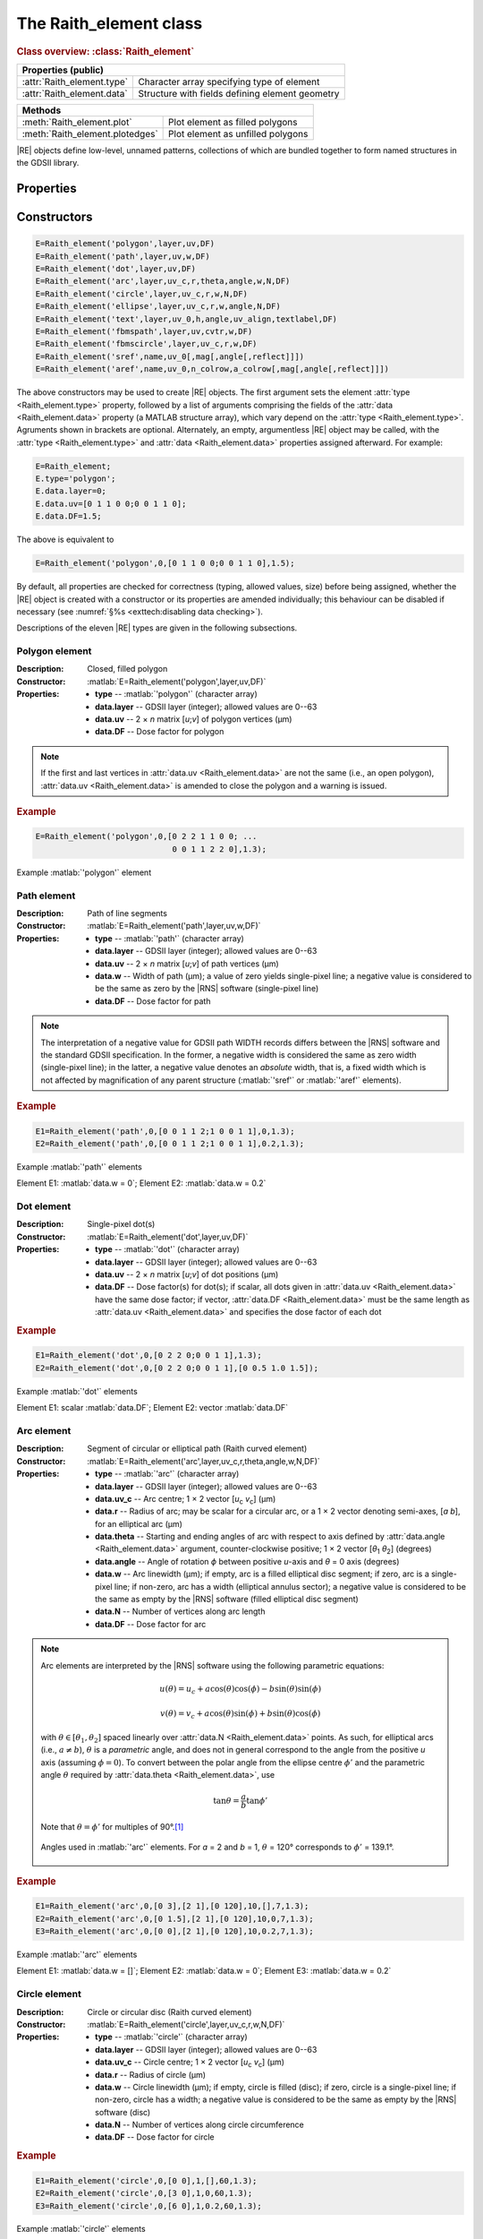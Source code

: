 The Raith_element class
=======================

.. rubric:: Class overview:  :class:`Raith_element`

+----------------------------+-------------------------------------------------+
| Properties (public)                                                          |
+============================+=================================================+
| :attr:`Raith_element.type` | Character array specifying type of element      |
+----------------------------+-------------------------------------------------+
| :attr:`Raith_element.data` | Structure with fields defining element geometry |
+----------------------------+-------------------------------------------------+

+---------------------------------+-----------------------------------+
| Methods                                                             |
+=================================+===================================+
| :meth:`Raith_element.plot`      | Plot element as filled polygons   |
+---------------------------------+-----------------------------------+
| :meth:`Raith_element.plotedges` | Plot element as unfilled polygons |
+---------------------------------+-----------------------------------+

.. class:: Raith_element

|RE| objects define low-level, unnamed patterns, collections of which are bundled together to form named structures in the GDSII library.



Properties
----------

.. attribute:: Raith_element.type

   Character array specifying type of element; allowed values are :matlab:`'polygon'`, :matlab:`'path'`, :matlab:`'dot'`, :matlab:`'arc'`, :matlab:`'circle'`, :matlab:`'ellipse'`, :matlab:`'text'`, :matlab:`'fbmspath'`, :matlab:`'fbmscircle'`, :matlab:`'sref'`, or :matlab:`'aref'`.

.. attribute:: Raith_element.data

   Structure array containing additional record data for element; allowed field names and typing of values are determined by the element type (see :numref:`§%s <Raith_element:Constructors>`).


Constructors
------------

.. code-block:: matlab

   E=Raith_element('polygon',layer,uv,DF)
   E=Raith_element('path',layer,uv,w,DF)
   E=Raith_element('dot',layer,uv,DF)
   E=Raith_element('arc',layer,uv_c,r,theta,angle,w,N,DF)
   E=Raith_element('circle',layer,uv_c,r,w,N,DF)
   E=Raith_element('ellipse',layer,uv_c,r,w,angle,N,DF)
   E=Raith_element('text',layer,uv_0,h,angle,uv_align,textlabel,DF)
   E=Raith_element('fbmspath',layer,uv,cvtr,w,DF)
   E=Raith_element('fbmscircle',layer,uv_c,r,w,DF)
   E=Raith_element('sref',name,uv_0[,mag[,angle[,reflect]]])
   E=Raith_element('aref',name,uv_0,n_colrow,a_colrow[,mag[,angle[,reflect]]])


The above constructors may be used to create |RE| objects. The first argument sets the element :attr:`type <Raith_element.type>` property, followed by a list of arguments comprising the fields of the :attr:`data <Raith_element.data>` property (a MATLAB structure array), which vary depend on the :attr:`type <Raith_element.type>`. Agruments shown in brackets are optional.
Alternately, an empty, argumentless |RE| object may be called, with the :attr:`type <Raith_element.type>` and :attr:`data <Raith_element.data>` properties assigned afterward. For example:

.. code-block:: matlab

   E=Raith_element;
   E.type='polygon';
   E.data.layer=0;
   E.data.uv=[0 1 1 0 0;0 0 1 1 0];
   E.data.DF=1.5;

The above is equivalent to

.. code-block:: matlab

   E=Raith_element('polygon',0,[0 1 1 0 0;0 0 1 1 0],1.5);

By default, all properties are checked for correctness (typing, allowed values, size) before being assigned, whether the |RE| object is created with a constructor or its properties are amended individually; this behaviour can be disabled if necessary (see :numref:`§%s <exttech:disabling data checking>`).

Descriptions of the eleven |RE| types are given in the following subsections.


Polygon element
^^^^^^^^^^^^^^^

:Description: Closed, filled polygon
:Constructor: :matlab:`E=Raith_element('polygon',layer,uv,DF)`
:Properties: + **type** --  :matlab:`'polygon'` (character array)
             + **data.layer** -- GDSII layer (integer); allowed values are 0--63
             + **data.uv** -- 2 × *n* matrix [*u*;\ *v*] of polygon vertices (µm)
             + **data.DF** -- Dose factor for polygon

.. note::

   If the first and last vertices in :attr:`data.uv <Raith_element.data>` are not the same (i.e., an open polygon), :attr:`data.uv <Raith_element.data>` is amended to close the polygon and a warning is issued.

.. rubric:: Example
.. code-block:: matlab

   E=Raith_element('polygon',0,[0 2 2 1 1 0 0; ...
                                0 0 1 1 2 2 0],1.3);

.. _polygon_element:
.. figure:: images/polygon_element.svg
   :align: center
   :width: 500

   Example :matlab:`'polygon'` element


Path element
^^^^^^^^^^^^

:Description: Path of line segments
:Constructor: :matlab:`E=Raith_element('path',layer,uv,w,DF)`
:Properties: + **type** --  :matlab:`'path'` (character array)
             + **data.layer** -- GDSII layer (integer); allowed values are 0--63
             + **data.uv** -- 2 × *n* matrix [*u*;\ *v*] of path vertices (µm)
             + **data.w** -- Width of path (µm); a value of zero yields single-pixel line; a negative value is considered to be the same as zero by the |RNS| software (single-pixel line)
             + **data.DF** -- Dose factor for path

.. note::

   The interpretation of a negative value for GDSII path WIDTH records differs between the |RNS| software and the standard GDSII specification.  In the former, a negative width is considered the same as zero width (single-pixel line); in the latter, a negative value denotes an *absolute* width, that is, a fixed width which is not affected by magnification of any parent structure (:matlab:`'sref'` or :matlab:`'aref'` elements).

.. rubric:: Example
.. code-block:: matlab

   E1=Raith_element('path',0,[0 0 1 1 2;1 0 0 1 1],0,1.3);
   E2=Raith_element('path',0,[0 0 1 1 2;1 0 0 1 1],0.2,1.3);

.. _path_element:
.. figure:: images/path_element.svg
   :align: center
   :width: 500

   Example :matlab:`'path'` elements

   Element E1: :matlab:`data.w = 0`; Element E2: :matlab:`data.w = 0.2`


Dot element
^^^^^^^^^^^

:Description: Single-pixel dot(s)
:Constructor: :matlab:`E=Raith_element('dot',layer,uv,DF)`
:Properties: + **type** --  :matlab:`'dot'` (character array)
             + **data.layer** -- GDSII layer (integer); allowed values are 0--63
             + **data.uv** -- 2 × *n* matrix [*u*;\ *v*] of dot positions (µm)
             + **data.DF** -- Dose factor(s) for dot(s); if scalar, all dots given in :attr:`data.uv <Raith_element.data>` have the same dose factor; if vector, :attr:`data.DF <Raith_element.data>` must be the same length as :attr:`data.uv <Raith_element.data>` and specifies the dose factor of each dot

.. rubric:: Example
.. code-block:: matlab

   E1=Raith_element('dot',0,[0 2 2 0;0 0 1 1],1.3);
   E2=Raith_element('dot',0,[0 2 2 0;0 0 1 1],[0 0.5 1.0 1.5]);

.. _dot_element:
.. figure:: images/dot_element.svg
   :align: center
   :width: 500

   Example :matlab:`'dot'` elements

   Element E1: scalar :matlab:`data.DF`; Element E2: vector :matlab:`data.DF`


Arc element
^^^^^^^^^^^

:Description: Segment of circular or elliptical path (Raith curved element)
:Constructor: :matlab:`E=Raith_element('arc',layer,uv_c,r,theta,angle,w,N,DF)`
:Properties: + **type** --  :matlab:`'arc'` (character array)
             + **data.layer** -- GDSII layer (integer); allowed values are 0--63
             + **data.uv_c** -- Arc centre; 1 × 2 vector [*u*\ :sub:`c` \ *v*\ :sub:`c`] (µm)
             + **data.r** -- Radius of arc; may be scalar for a circular arc, or a 1 × 2 vector denoting semi-axes, [*a b*], for an elliptical arc (µm)
             + **data.theta** -- Starting and ending angles of arc with respect to axis defined by :attr:`data.angle <Raith_element.data>` argument, counter-clockwise positive; 1 × 2 vector [*θ*\ :sub:`1` *θ*\ :sub:`2`] (degrees)
             + **data.angle** -- Angle of rotation *ϕ* between positive *u*-axis and *θ* = 0 axis (degrees)
             + **data.w** -- Arc linewidth (µm); if empty, arc is a filled elliptical disc segment; if zero, arc is a single-pixel line; if non-zero, arc has a width (elliptical annulus sector); a negative value is considered to be the same as empty by the |RNS| software (filled elliptical disc segment)
             + **data.N** -- Number of vertices along arc length
             + **data.DF** -- Dose factor for arc

.. note::

   Arc elements are interpreted by the |RNS| software using the following parametric equations:

   .. math::

      u(\theta)=u_c+a\cos(\theta)\cos(\phi)-b\sin(\theta)\sin(\phi)

      v(\theta)=v_c+a\cos(\theta)\sin(\phi)+b\sin(\theta)\cos(\phi)

   with :math:`\theta\in[\theta_1,\theta_2]` spaced linearly over :attr:`data.N <Raith_element.data>` points.  As such, for elliptical arcs (i.e., :math:`a\not= b`), :math:`\theta` is a *parametric* angle, and does not in general correspond to the angle from the positive *u* axis (assuming :math:`\phi = 0`).  To convert between the polar angle from the ellipse centre :math:`\phi'` and the parametric angle :math:`\theta` required by :attr:`data.theta <Raith_element.data>`, use

   .. math:: \tan\theta=\frac{a}{b}\tan{\phi'}

   Note that :math:`\theta=\phi'` for multiples of 90°.\ [1]_

   .. _arc_diagram:
   .. figure:: images/arc_diagram.svg
      :align: center
      :width: 500

      Angles used in :matlab:`'arc'` elements. For *a* = 2 and *b* = 1, :math:`\theta` = 120° corresponds to :math:`\phi'` = 139.1°.

.. rubric:: Example
.. code-block:: matlab

   E1=Raith_element('arc',0,[0 3],[2 1],[0 120],10,[],7,1.3);
   E2=Raith_element('arc',0,[0 1.5],[2 1],[0 120],10,0,7,1.3);
   E3=Raith_element('arc',0,[0 0],[2 1],[0 120],10,0.2,7,1.3);

.. _arc_element:
.. figure:: images/arc_element.svg
   :align: center
   :width: 500

   Example :matlab:`'arc'` elements

   Element E1: :matlab:`data.w = []`; Element E2: :matlab:`data.w = 0`; Element E3: :matlab:`data.w = 0.2`


Circle element
^^^^^^^^^^^^^^

:Description: Circle or circular disc (Raith curved element)
:Constructor: :matlab:`E=Raith_element('circle',layer,uv_c,r,w,N,DF)`
:Properties: + **type** --  :matlab:`'circle'` (character array)
             + **data.layer** -- GDSII layer (integer); allowed values are 0--63
             + **data.uv_c** -- Circle centre; 1 × 2 vector [*u*\ :sub:`c` \ *v*\ :sub:`c`] (µm)
             + **data.r** -- Radius of circle (µm)
             + **data.w** -- Circle linewidth (µm); if empty, circle is filled (disc); if zero, circle is a single-pixel line; if non-zero, circle has a width; a negative value is considered to be the same as empty by the |RNS| software (disc)
             + **data.N** -- Number of vertices along circle circumference
             + **data.DF** -- Dose factor for circle

.. rubric:: Example
.. code-block:: matlab

   E1=Raith_element('circle',0,[0 0],1,[],60,1.3);
   E2=Raith_element('circle',0,[3 0],1,0,60,1.3);
   E3=Raith_element('circle',0,[6 0],1,0.2,60,1.3);

.. _circle_element:
.. figure:: images/circle_element.svg
   :align: center
   :width: 500

   Example :matlab:`'circle'` elements

   Element E1: :matlab:`data.w = []`; Element E2: :matlab:`data.w = 0`; Element E3: :matlab:`data.w = 0.2`


Ellipse element
^^^^^^^^^^^^^^^

:Description: Ellipse or elliptical disk (Raith curved element)
:Constructor: :matlab:`E=Raith_element('ellipse',layer,uv_c,r,w,angle,N,DF)`
:Properties: + **type** --  :matlab:`'ellipse'` (character array)
             + **data.layer** -- GDSII layer (integer); allowed values are 0--63
             + **data.uv_c** -- Ellipse centre; 1 × 2 vector [*u*\ :sub:`c` \ *v*\ :sub:`c`] (µm)
             + **data.r** -- Semi-axes of ellipse; 1 × 2 vector [*a b*] (µm); *a* corresponds to the semi-axis in the :attr:`data.angle <Raith_element.data>` direction
             + **data.w** -- Ellipse linewidth (µm); if empty, ellipse is filled (elliptical disc); if zero, ellipse is a single-pixel line; if non-zero, ellipse has a width; a negative value is considered to be the same as empty by the |RNS| software (elliptical disc)
             + **data.angle** -- Angle of rotation *ϕ* between positive *u*-axis and *a* semi-axis (degrees)
             + **data.N** -- Number of vertices along ellipse circumference
             + **data.DF** -- Dose factor for ellipse

.. rubric:: Example
.. code-block:: matlab

   E1=Raith_element('ellipse',0,[0 6],[2 1],[],10,60,1.3);
   E2=Raith_element('ellipse',0,[0 3],[2 1],0,10,60,1.3);
   E3=Raith_element('ellipse',0,[0 0],[2 1],0.2,10,60,1.3);

.. _ellipse_element:
.. figure:: images/ellipse_element.svg
   :align: center
   :width: 500

   Example :matlab:`'ellipse'` elements

   Element E1: :matlab:`data.w = []`; Element E2: :matlab:`data.w = 0`; Element E3: :matlab:`data.w = 0.2`


Text element
^^^^^^^^^^^^

:Description: Text rendered as simple polygons
:Constructor: :matlab:`E=Raith_element('text',layer,uv_0,h,angle,uv_align,textlabel,DF)`
:Properties: + **type** --  :matlab:`'text'` (character array)
             + **data.layer** -- GDSII layer (integer); allowed values are 0--63
             + **data.uv_0** -- Text anchor point; 1 × 2 vector [*u*\ :sub:`0` \ *v*\ :sub:`0`] (µm)
             + **data.h** -- Height of capital letters (µm)
             + **data.angle** -- Angle of rotation of text with respect to positive *u*-axis (degrees)
             + **data.uv_align** -- Alignment of text with respect to anchor point; 1 × 2 vector [*u*\ :sub:`align` \ *v*\ :sub:`align`]; allowed values are 0 (left/top), 1 (centre), and 2 (right/bottom), as follows (the + symbols denote the text anchor points):

                .. image:: images/text_uv_align.svg

             + **data.textlabel** -- Text to be written (character array).  The allowed characters, shown as rendered, are:

                .. image:: images/text_chars.svg

                in addition to the space character ( ). When rendered, text is kerned using a lookup table (text is not fixed width).

                .. attention::

                   Use Unicode character `U+00B5 <https://util.unicode.org/UnicodeJsps/character.jsp?a=00B5>`_ to enter the letter "µ" in :attr:`data.textlabel <Raith_element.data>`.  Other similar characters (e.g., `U+03BC <https://util.unicode.org/UnicodeJsps/character.jsp?a=03BC>`_, `U+1D6CD <https://util.unicode.org/UnicodeJsps/character.jsp?a=1D6CD>`_, `U+1D707 <https://util.unicode.org/UnicodeJsps/character.jsp?a=1D707>`_, `U+1D741 <https://util.unicode.org/UnicodeJsps/character.jsp?a=1D741>`_, `U+1D77B <https://util.unicode.org/UnicodeJsps/character.jsp?a=1D77B>`_, `U+1D7B5 <https://util.unicode.org/UnicodeJsps/character.jsp?a=1D7B5>`_) will result in an error.

             + **data.DF** -- Dose factor for text

.. note::

   A `simply connected <https://en.wikipedia.org/wiki/Simply_connected_space>`_ font is used in |RE| :matlab:`'text'` elements to avoid the problem of symbol segments being released during a sacrificial layer etch. As an example, consider etching the letter "A" through the device layer of a silicon-on-insulator chip. In the default |RNS| font, the triangular centre of the letter "A" is not connected to the surrounding plane. If the underlying buried oxide layer was subsequetly etched away isotropically for sufficiently long (e.g., in buffered-oxide etch), the central triangle would be released, potentially landing on a critical feature of the chip. A letter "A" rendered as a |RE| :matlab:`'text'` element does not encounter this problem due to its simply connected nature. The |RE| :matlab:`'text'` element font is inspired by the `Geogrotesque <https://emtype.net/fonts/geogrotesque>`_ and `Geogrotesque Stencil <https://emtype.net/fonts/geogrotesque-stencil>`_ fonts.

   .. _A_comparison:
   .. figure:: images/A_comparison.svg
      :align: center
      :width: 500

      Comparison between letter "A" rendered using the |RNS| default font (left) and |RE| font (right)

.. rubric:: Example
.. code-block:: matlab

   E=Raith_element('text',0,[0 0],1,30,[1 1],'Raith_GDSII',1.3);

.. _text_element:
.. figure:: images/text_element.svg
   :align: center
   :width: 500

   Example :matlab:`'text'` element


FBMS path element
^^^^^^^^^^^^^^^^^

:Description: Path of fixed beam moving stage (FBMS/*traxx*) line segments or arcs
:Constructor: :matlab:`E=Raith_element('fbmspath',layer,uv,cvtr,w,DF)`
:Properties: + **type** --  :matlab:`'fbmspath'` (character array)
             + **data.layer** -- GDSII layer (integer); allowed values are 0--63
             + **data.uv** -- 2 × *n* matrix [*u*;\ *v*] of |FBMS| path vertices (µm)
             + **data.cvtr** -- Curvature of |FBMS| path segments (µm); if scalar and zero, the path comprises line segments (no curvature); if a 1 × *n* vector, :matlab:`data.cvtr(k)` yields a circular arc with chord endpoints of :matlab:`data.uv(:,k-1)` and :matlab:`data.uv(:,k)` such that the radial distance between the arc and the chord centre is :matlab:`data.cvtr(k)`; a positive (negative) value of :matlab:`data.cvtr(k)` corresponds to an arc to the left (right) of the chord; the value of :matlab:`data.cvtr(1)` is ignored if :matlab:`data.cvtr(k)` is 1 × *n*
             + **data.w** -- Width of |FBMS| path (µm); a value of zero yields single-pixel line; a negative value is considered to be the same as zero by the |RNS| software (single-pixel line)
             + **data.DF** -- Dose factor for |FBMS| path

.. rubric:: Example
.. code-block:: matlab

   E1=Raith_element('fbmspath',0,[0 0 1 1 2;1 0 0 1 1],0,0,1.3);
   E2=Raith_element('fbmspath',0,[0 0 1 1 2;1 0 0 1 1],[0 0 0.2 0 -0.5],0,1.3);

.. _fbmspath_element:
.. figure:: images/fbmspath_element.svg
   :align: center
   :width: 500

   Example :matlab:`'fbmspath'` elements

   Element E1: :matlab:`data.cvtr = 0`; Element E2: :matlab:`data.cvtr = [0 0 0.2 0 −0.5]`


FBMS circle element
^^^^^^^^^^^^^^^^^^^

:Description: Fixed beam moving stage (FBMS/*traxx*) circle
:Constructor: :matlab:`E=Raith_element('fbmscircle',layer,uv_c,r,w,DF)`
:Properties: + **type** --  :matlab:`'fbmscircle'` (character array)
             + **data.layer** -- GDSII layer (integer); allowed values are 0--63
             + **data.uv_c** -- |FBMS| circle centre; 1 × 2 vector [*u*\ :sub:`c` \ *v*\ :sub:`c`] (µm)
             + **data.r** -- Radius of |FBMS| circle (µm)
             + **data.w** --  |FBMS| circle linewidth (µm); if zero, circle is a single-pixel line; if non-zero, circle has a width
             + **data.DF** -- Dose factor for |FBMS| circle

.. rubric:: Example
.. code-block:: matlab

   E1=Raith_element('fbmscircle',0,[0 0],1,0,1.3);
   E2=Raith_element('fbmscircle',0,[3 0],1,0.2,1.3);

.. _fbmscircle_element:
.. figure:: images/fbmscircle_element.svg
   :align: center
   :width: 500

   Example :matlab:`'fbmscircle'` elements

   Element E1: :matlab:`data.w = 0`; Element E2: :matlab:`data.w = 0.2`


Structure reference element
^^^^^^^^^^^^^^^^^^^^^^^^^^^

:Description: Reference to a named structure, with optional transformations
:Constructor: :matlab:`E=Raith_element('sref',name,uv_0[,mag[,angle[,reflect]]])`
:Properties: + **type** --  :matlab:`'sref'` (character array)
             + **data.name** -- Name of structure being referenced (character array)
             + **data.uv_0** -- Structure origin; 1 × 2 vector [*u*\ :sub:`0` \ *v*\ :sub:`0`] (µm)
             + **data.mag** -- Magnification (uniform scaling) factor [optional]; default is no magnification (:attr:`data.mag <Raith_element.data>` = 1)
             + **data.angle** --  Angle of rotation with respect to origin, counter-clockwise positive (degrees) [optional]; default is no rotation (:attr:`data.angle <Raith_element.data>` = 0)
             + **data.reflect** --  Boolean flag (0 or 1) for reflecting about *u*-axis before other transformations [optional]; default is no reflection (:attr:`data.reflect <Raith_element.data>` = 0)

.. note::

   Transformations are applied in the following order: 1. scaling, mirroring; 2. rotation; 3. translation.

   .. _sref_transformations:
   .. figure:: images/sref_transformations.svg
      :align: center
      :width: 500

      :matlab:`'sref'` element transformations. :attr:`data.uv_0 <Raith_element.data>` values for the transformed structures are marked with + signs.

      A: Structure being referenced; B: :matlab:`data.mag = 2`; C: :matlab:`data.reflect = 1`; D: :matlab:`data.angle = 10`


.. attention::

   When :matlab:`'sref'` elements are plotted using the :meth:`Raith_element.plot` method, the origin is marked with a :red:`+` sign, labelled with :attr:`data.name <Raith_element.data>`:  since the structure being referenced is not part of the |RE| :matlab:`'sref'` object itself, the full hierarchy cannot be plotted.  To view the full hierarchy, the structure must be plotted using the :meth:`Raith_library.plot` method.

.. rubric:: Example
.. code-block:: matlab

   E=Raith_element('sref','foo',[10 20],2,30);

.. _sref_element:
.. figure:: images/sref_element.svg
   :align: center
   :width: 500

   Example :matlab:`'sref'` element, as plotted using the :meth:`Raith_element.plot` method



Array reference element
^^^^^^^^^^^^^^^^^^^^^^^

:Description: Rectangular array of named structures, with optional transformations

:Constructor: :matlab:`E=Raith_element('aref',name,uv_0,n_colrow,a_colrow[,mag[,angle[,reflect]]])`
:Properties: + **type** --  :matlab:`'aref'` (character array)
             + **data.name** -- Name of structure being referenced (character array)
             + **data.uv_0** -- Structure origin; 1 × 2 vector [*u*\ :sub:`0` \ *v*\ :sub:`0`] (µm)
             + **data.n_colrow** -- Number of columns and rows in array; 1 × 2 vector [*n*\ :sub:`columns` \ *n*\ :sub:`rows`]
             + **data.a_colrow** -- Pitch of columns and rows; 1 × 2 vector [*a*\ :sub:`columns` \ *a*\ :sub:`rows`] (µm)
             + **data.mag** -- Magnification (uniform scaling) factor [optional]; default is no magnification (:attr:`data.mag <Raith_element.data>` = 1)
             + **data.angle** --  Angle of rotation with respect to origin, counter-clockwise positive (degrees) [optional]; default is no rotation (:attr:`data.angle <Raith_element.data>` = 0)
             + **data.reflect** --  Boolean flag (0 or 1) for reflecting about *u*-axis before other transformations [optional]; default is no reflection (:attr:`data.reflect <Raith_element.data>` = 0)

.. note::

   Transformations are applied in the following order: 1. scaling, mirroring; 2. rotation; 3. translation.

.. attention::

   When :matlab:`'aref'` elements are plotted using the :meth:`Raith_element.plot` method, the origins of the instances are marked with :red:`+` signs, labelled with :attr:`data.name <Raith_element.data>`:  since the structure being referenced is not part of the |RE| :matlab:`'aref'` object itself, the full hierarchy cannot be plotted.  To view the full hierarchy, the structure must be plotted using the :meth:`Raith_library.plot` method.

.. rubric:: Example
.. code-block:: matlab

   E=Raith_element('aref','foo',[10 20],[4 3],[3 2],[],30);

.. _aref_element:
.. figure:: images/aref_element.svg
   :align: center
   :width: 500

   Example :matlab:`'aref'` element, as plotted using the :meth:`Raith_element.plot` method

.. attention::

   It is important to note that the |RNS| software interprets GDSII AREF elements differently than the GDSII specification suggests.  In particular, NanoSuite applies rotation operations *both* to the structures being referenced and the lattice vectors defining the rectangular array.  In contrast, the GDSII specification applies the rotation only to the structures; the lattice of origins for the referenced structures are fully specified using the number of rows and columns in addition to three anchor points which are calculated *after* all transformations have been applied.  This variation in interpretation can result in identical AREF elements appearing differently when viewed using the |RNS| software versus other GDSII editors, such as `KLayout <https://klayout.de/>`_; the following two figures illustrate this behaviour.

.. _Raith_foo-aref:
.. figure:: images/Raith_foo-aref.svg
   :align: center
   :width: 500

   Raith interpretation of the AREF element in :numref:`aref_element`, for an L-shaped structure named :matlab:`'foo'`

.. _KLayout_foo-aref:
.. figure:: images/KLayout_foo-aref.svg
   :align: center
   :width: 500

   KLayout interpretation of the AREF element in :numref:`aref_element`, for an L-shaped structure named :matlab:`'foo'`



Methods
-------

.. method:: Raith_element.plot([M[,scDF]])

   Plot |RE| object with default :ref:`Raith dose factor colouring <RaithDF>`. Elements are displayed as filled polygons, where applicable (:matlab:`'polygon'`; :matlab:`'path'` with non-zero :attr:`data.w <Raith_element.data>`; :matlab:`'arc'`, :matlab:`'circle'`, and :matlab:`'ellipse'` with empty :attr:`data.w <Raith_element.data>`; :matlab:`'text'`).

   :Arguments: + **M** -- Augmented transformation matrix to be applied to element [optional]; see :meth:`Raith_library.trans`,   :meth:`Raith_library.rot`, :meth:`Raith_library.refl`, and :meth:`Raith_library.scale`.
               + **scDF** -- Overall multiplicative scaling factor for dose factor specified in :attr:`data.DF <Raith_element.data>` [optional]

   :Returns: None

   .. _RaithDF:
   .. figure:: images/RaithDF.svg
      :align: center
      :width: 500

      Default Raith dose factor colourmap

   Calling :meth:`Raith_element.plot` does not change the current axis scaling; issue an :matlab:`axis equal` command to ensure that the element is displayed in the figure correctly.

   .. note::

      Normally, :meth:`Raith_element.plot` is called without arguments, to display the |RE| object as it would appear in the |RNS| software. The optional arguments :matlab:`M` and :matlab:`scDF` are used internally, when :meth:`Raith_element.plot` is called by :meth:`Raith_structure.plot`, :meth:`Raith_library.plot`, or :meth:`Raith_positionlist.plot`.

   .. rubric:: Example
   .. code-block:: matlab

      E=Raith_element('text',0,[0 0],1,0,[0 2],'B',1.3);
      E.plot;
      axis equal;

   .. _RE_plot:
   .. figure:: images/RE_plot.svg
      :align: center
      :width: 500

      Text element plotted using the :meth:`Raith_element.plot` method


.. method:: Raith_element.plotedges([M[,scDF]])

   Plot |RE| object outlines with default :ref:`Raith dose factor colouring <RaithDF>`. Elements are displayed as unfilled polygons, where applicable (:matlab:`'polygon'`; :matlab:`'path'` with non-zero :attr:`data.w <Raith_element.data>`; :matlab:`'arc'`, :matlab:`'circle'`, and :matlab:`'ellipse'` with empty :attr:`data.w <Raith_element.data>`; :matlab:`'text'`).

   :Arguments: + **M** -- Augmented transformation matrix to be applied to element [optional]; see :meth:`Raith_library.trans`,   :meth:`Raith_library.rot`, :meth:`Raith_library.refl`, and :meth:`Raith_library.scale`.
               + **scDF** -- Overall multiplicative scaling factor for dose factor specified in :attr:`data.DF <Raith_element.data>` [optional]

   :Returns: None

   Calling :meth:`Raith_element.plotedges` does not change the current axis scaling; issue an :matlab:`axis equal` command to ensure that the element is displayed in the figure correctly.

   .. note::

      Normally, :meth:`Raith_element.plotedges` is called without arguments. The optional arguments :matlab:`M` and :matlab:`scDF` are used internally, when :meth:`Raith_element.plotedges` is called by :meth:`Raith_structure.plotedges`, :meth:`Raith_library.plotedges`, or :meth:`Raith_positionlist.plotedges`.

   .. rubric:: Example
   .. code-block:: matlab

      E=Raith_element('text',0,[0 0],1,0,[0 2],'B',1.3);
      E.plotedges;
      axis equal;

   .. _RE_plotedges:
   .. figure:: images/RE_plotedges.svg
      :align: center
      :width: 500

      Text element plotted using the :meth:`Raith_element.plotedges` method

.. [1] See, e.g., `en.wikipedia.org/wiki/Ellipse <https://en.wikipedia.org/wiki/Ellipse>`_
